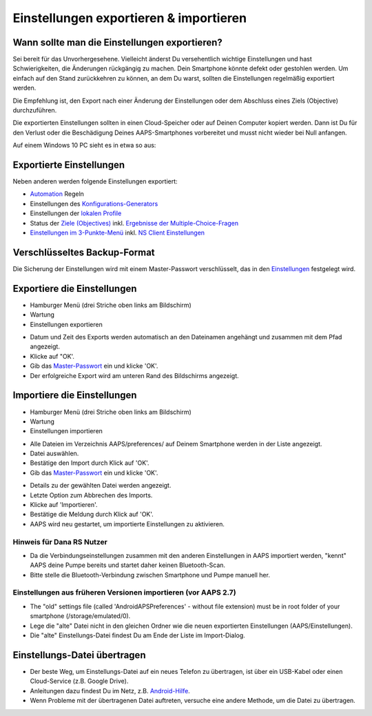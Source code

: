 Einstellungen exportieren & importieren
**************************************************

Wann sollte man die Einstellungen exportieren?
==================================================
Sei bereit für das Unvorhergesehene. Vielleicht änderst Du versehentlich wichtige Einstellungen und hast Schwierigkeiten, die Änderungen rückgängig zu machen. Dein Smartphone könnte defekt oder gestohlen werden. Um einfach auf den Stand zurückkehren zu können, an dem Du warst, sollten die Einstellungen regelmäßig exportiert werden.

Die Empfehlung ist, den Export nach einer Änderung der Einstellungen oder dem Abschluss eines Ziels (Objective) durchzuführen. 

Die exportierten Einstellungen sollten in einen Cloud-Speicher oder auf Deinen Computer kopiert werden. Dann ist Du für den Verlust oder die Beschädigung Deines AAPS-Smartphones vorbereitet und musst nicht wieder bei Null anfangen.

Auf einem Windows 10 PC sieht es in etwa so aus:
  
.. image:: ../images/AAPS_ExImportSettingsWin.png
  :alt: AndroidAPS Preferences Datei - Smartphone mit PC verbunden

Exportierte Einstellungen
==================================================
Neben anderen werden folgende Einstellungen exportiert:

* `Automation <../Usage/Automation.html>`_ Regeln
* Einstellungen des `Konfigurations-Generators <../Configuration/Config-Builder.html>`_
* Einstellungen der `lokalen Profile <../Configuration/Config-Builder.html#lokales-profil-empfohlen>`_
* Status der `Ziele (Objectives) <../Usage/Objectives.html>`_ inkl. `Ergebnisse der Multiple-Choice-Fragen <../Usage/Objectives.html#ziel-3-belege-dein-wissen>`_
* `Einstellungen im 3-Punkte-Menü <../Configuration/Preferences.html>`_ inkl. `NS Client Einstellungen <../Configuration/Preferences.html#nightscout-client>`_

Verschlüsseltes Backup-Format
==================================================
Die Sicherung der Einstellungen wird mit einem Master-Passwort verschlüsselt, das in den `Einstellungen <../Configuration/Preferences.html#master-passwort>`_ festgelegt wird.


Exportiere die Einstellungen
==================================================
* Hamburger Menü (drei Striche oben links am Bildschirm)
* Wartung
* Einstellungen exportieren

.. image:: ../images/AAPS_ExportSettings1.png
  :alt: AndroidAPS Export der Einstellungen 1

* Datum und Zeit des Exports werden automatisch an den Dateinamen angehängt und zusammen mit dem Pfad angezeigt.
* Klicke auf "OK'.
* Gib das `Master-Passwort <../Configuration/Preferences.html#master-passwort>`_ ein und klicke 'OK'.
* Der erfolgreiche Export wird am unteren Rand des Bildschirms angezeigt.

.. image:: ../images/AAPS_ExportSettings2.png
  :alt: AndroidAPS Export der Einstellungen 2
  
Importiere die Einstellungen
==================================================
* Hamburger Menü (drei Striche oben links am Bildschirm)
* Wartung
* Einstellungen importieren

.. image:: ../images/AAPS_ImportSettings1.png
  :alt: AndroidAPS Import der Einstellungen 1

* Alle Dateien im Verzeichnis AAPS/preferences/ auf Deinem Smartphone werden in der Liste angezeigt.
* Datei auswählen.
* Bestätige den Import durch Klick auf 'OK'.
* Gib das `Master-Passwort <../Configuration/Preferences.html#master-passwort>`_ ein und klicke 'OK'.

.. image:: ../images/AAPS_ImportSettings2.png
  :alt: AndroidAPS Import der Einstellungen 2

* Details zu der gewählten Datei werden angezeigt.
* Letzte Option zum Abbrechen des Imports.
* Klicke auf 'Importieren'.
* Bestätige die Meldung durch Klick auf 'OK'.
* AAPS wird neu gestartet, um importierte Einstellungen zu aktivieren.

Hinweis für Dana RS Nutzer
------------------------------------------------------------
* Da die Verbindungseinstellungen zusammen mit den anderen Einstellungen in AAPS importiert werden, "kennt" AAPS deine Pumpe bereits und startet daher keinen Bluetooth-Scan. 
* Bitte stelle die Bluetooth-Verbindung zwischen Smartphone und Pumpe manuell her.

Einstellungen aus früheren Versionen importieren (vor AAPS 2.7)
------------------------------------------------------------
* The "old" settings file (called 'AndroidAPSPreferences' - without file extension) must be in root folder of your smartphone (/storage/emulated/0).
* Lege die "alte" Datei nicht in den gleichen Ordner wie die neuen exportierten Einstellungen (AAPS/Einstellungen).
* Die "alte" Einstellungs-Datei findest Du am Ende der Liste im Import-Dialog.

Einstellungs-Datei übertragen
==================================================
* Der beste Weg, um Einstellungs-Datei auf ein neues Telefon zu übertragen, ist über ein USB-Kabel oder einen Cloud-Service (z.B. Google Drive).
* Anleitungen dazu findest Du im Netz, z.B. `Android-Hilfe <https://support.google.com/android/answer/9064445?hl=de>`_.
* Wenn Probleme mit der übertragenen Datei auftreten, versuche eine andere Methode, um die Datei zu übertragen.
